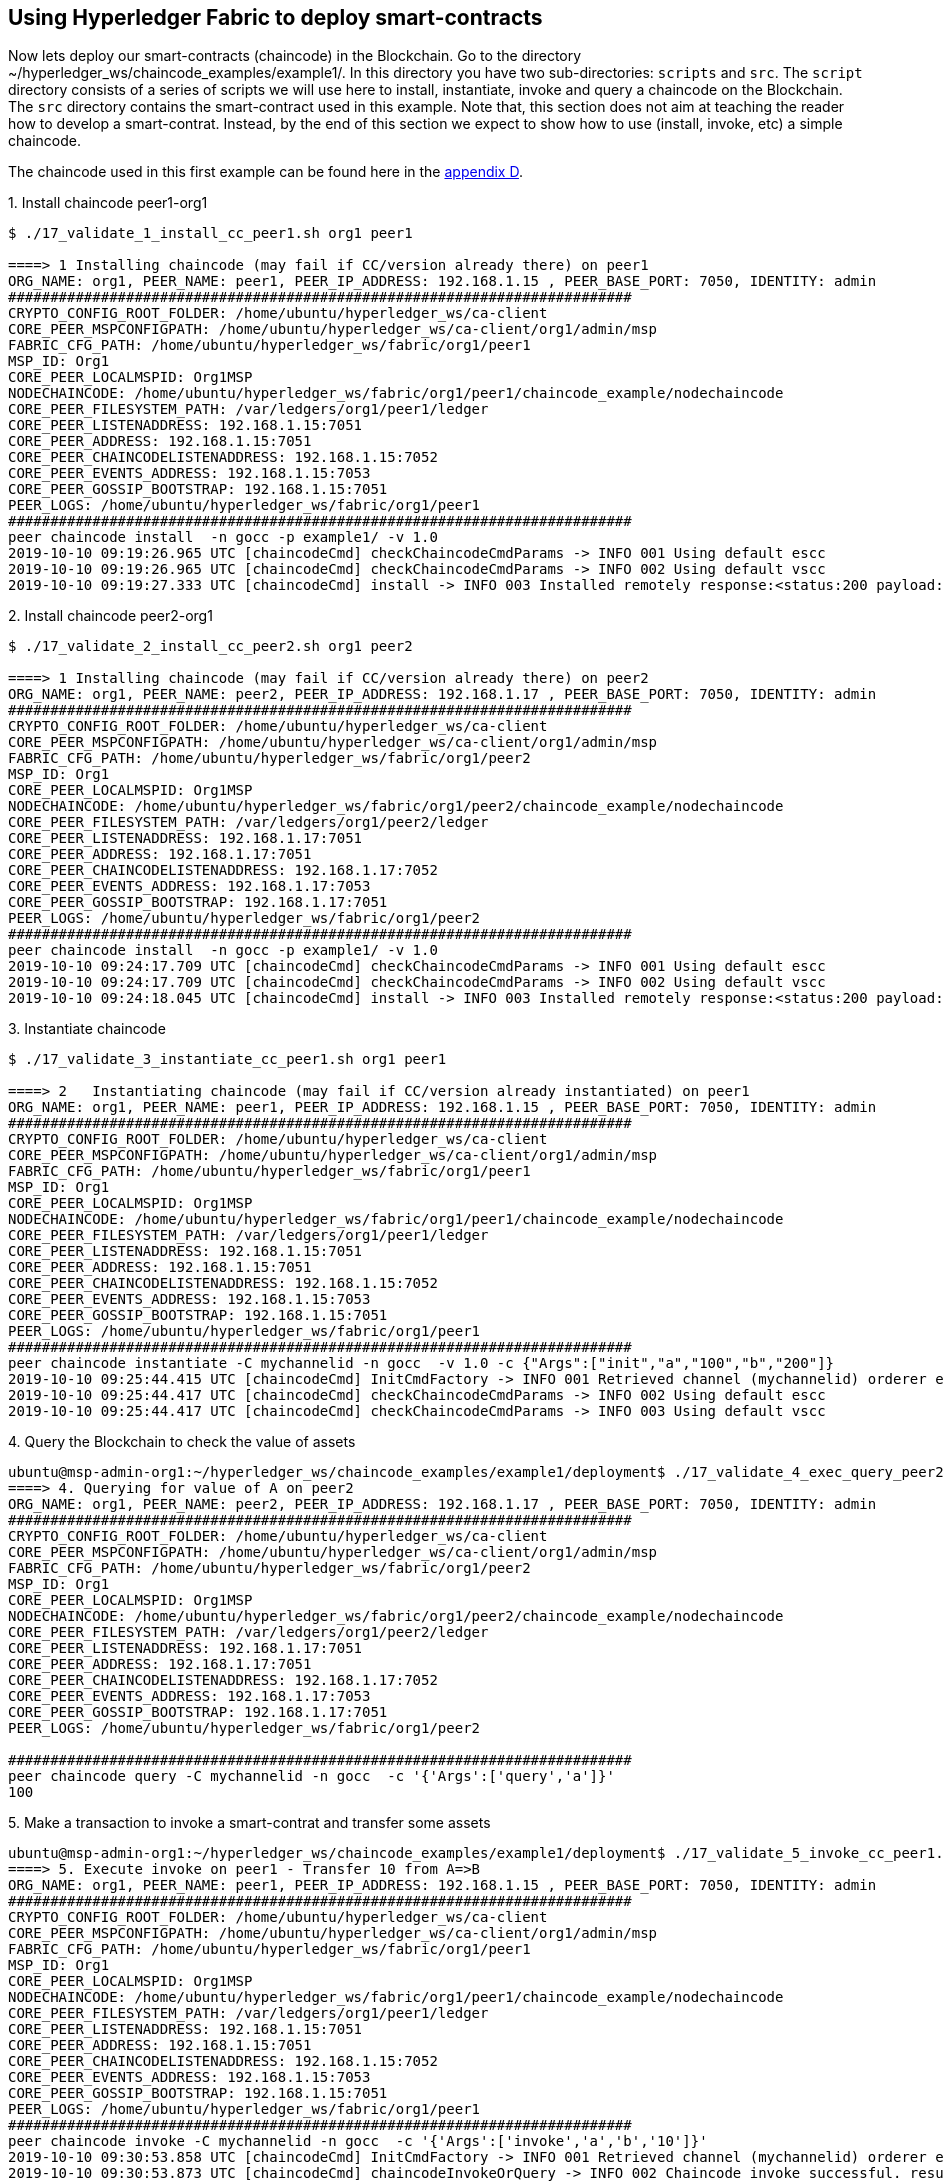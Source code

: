 == Using Hyperledger Fabric to deploy smart-contracts

Now lets deploy our smart-contracts (chaincode) in the Blockchain.
Go to the directory ~/hyperledger_ws/chaincode_examples/example1/.
In this directory you have two sub-directories: `scripts` and `src`.
The `script` directory consists of a series of scripts we will use here to install,
instantiate, invoke and query a chaincode on the Blockchain.
The `src` directory contains the smart-contract used in this example.
Note that, this section does not aim at teaching the reader how to develop a smart-contrat.
Instead, by the end of this section we expect to show how to use (install, invoke, etc)
a simple chaincode.

[[using_chaincode]]
The chaincode used in this first example can be found here in the <<appendix:chaincode, appendix D>>.




.1. Install chaincode peer1-org1

[source, bash]
----
$ ./17_validate_1_install_cc_peer1.sh org1 peer1

====> 1 Installing chaincode (may fail if CC/version already there) on peer1
ORG_NAME: org1, PEER_NAME: peer1, PEER_IP_ADDRESS: 192.168.1.15 , PEER_BASE_PORT: 7050, IDENTITY: admin
##########################################################################
CRYPTO_CONFIG_ROOT_FOLDER: /home/ubuntu/hyperledger_ws/ca-client
CORE_PEER_MSPCONFIGPATH: /home/ubuntu/hyperledger_ws/ca-client/org1/admin/msp
FABRIC_CFG_PATH: /home/ubuntu/hyperledger_ws/fabric/org1/peer1
MSP_ID: Org1
CORE_PEER_LOCALMSPID: Org1MSP
NODECHAINCODE: /home/ubuntu/hyperledger_ws/fabric/org1/peer1/chaincode_example/nodechaincode
CORE_PEER_FILESYSTEM_PATH: /var/ledgers/org1/peer1/ledger
CORE_PEER_LISTENADDRESS: 192.168.1.15:7051
CORE_PEER_ADDRESS: 192.168.1.15:7051
CORE_PEER_CHAINCODELISTENADDRESS: 192.168.1.15:7052
CORE_PEER_EVENTS_ADDRESS: 192.168.1.15:7053
CORE_PEER_GOSSIP_BOOTSTRAP: 192.168.1.15:7051
PEER_LOGS: /home/ubuntu/hyperledger_ws/fabric/org1/peer1
##########################################################################
peer chaincode install  -n gocc -p example1/ -v 1.0
2019-10-10 09:19:26.965 UTC [chaincodeCmd] checkChaincodeCmdParams -> INFO 001 Using default escc
2019-10-10 09:19:26.965 UTC [chaincodeCmd] checkChaincodeCmdParams -> INFO 002 Using default vscc
2019-10-10 09:19:27.333 UTC [chaincodeCmd] install -> INFO 003 Installed remotely response:<status:200 payload:OK >

----

.2. Install chaincode peer2-org1

[source, bash]
----
$ ./17_validate_2_install_cc_peer2.sh org1 peer2

====> 1 Installing chaincode (may fail if CC/version already there) on peer2
ORG_NAME: org1, PEER_NAME: peer2, PEER_IP_ADDRESS: 192.168.1.17 , PEER_BASE_PORT: 7050, IDENTITY: admin
##########################################################################
CRYPTO_CONFIG_ROOT_FOLDER: /home/ubuntu/hyperledger_ws/ca-client
CORE_PEER_MSPCONFIGPATH: /home/ubuntu/hyperledger_ws/ca-client/org1/admin/msp
FABRIC_CFG_PATH: /home/ubuntu/hyperledger_ws/fabric/org1/peer2
MSP_ID: Org1
CORE_PEER_LOCALMSPID: Org1MSP
NODECHAINCODE: /home/ubuntu/hyperledger_ws/fabric/org1/peer2/chaincode_example/nodechaincode
CORE_PEER_FILESYSTEM_PATH: /var/ledgers/org1/peer2/ledger
CORE_PEER_LISTENADDRESS: 192.168.1.17:7051
CORE_PEER_ADDRESS: 192.168.1.17:7051
CORE_PEER_CHAINCODELISTENADDRESS: 192.168.1.17:7052
CORE_PEER_EVENTS_ADDRESS: 192.168.1.17:7053
CORE_PEER_GOSSIP_BOOTSTRAP: 192.168.1.17:7051
PEER_LOGS: /home/ubuntu/hyperledger_ws/fabric/org1/peer2
##########################################################################
peer chaincode install  -n gocc -p example1/ -v 1.0
2019-10-10 09:24:17.709 UTC [chaincodeCmd] checkChaincodeCmdParams -> INFO 001 Using default escc
2019-10-10 09:24:17.709 UTC [chaincodeCmd] checkChaincodeCmdParams -> INFO 002 Using default vscc
2019-10-10 09:24:18.045 UTC [chaincodeCmd] install -> INFO 003 Installed remotely response:<status:200 payload:"OK" >

----

.3. Instantiate chaincode

[source, bash]
----
$ ./17_validate_3_instantiate_cc_peer1.sh org1 peer1

====> 2   Instantiating chaincode (may fail if CC/version already instantiated) on peer1
ORG_NAME: org1, PEER_NAME: peer1, PEER_IP_ADDRESS: 192.168.1.15 , PEER_BASE_PORT: 7050, IDENTITY: admin
##########################################################################
CRYPTO_CONFIG_ROOT_FOLDER: /home/ubuntu/hyperledger_ws/ca-client
CORE_PEER_MSPCONFIGPATH: /home/ubuntu/hyperledger_ws/ca-client/org1/admin/msp
FABRIC_CFG_PATH: /home/ubuntu/hyperledger_ws/fabric/org1/peer1
MSP_ID: Org1
CORE_PEER_LOCALMSPID: Org1MSP
NODECHAINCODE: /home/ubuntu/hyperledger_ws/fabric/org1/peer1/chaincode_example/nodechaincode
CORE_PEER_FILESYSTEM_PATH: /var/ledgers/org1/peer1/ledger
CORE_PEER_LISTENADDRESS: 192.168.1.15:7051
CORE_PEER_ADDRESS: 192.168.1.15:7051
CORE_PEER_CHAINCODELISTENADDRESS: 192.168.1.15:7052
CORE_PEER_EVENTS_ADDRESS: 192.168.1.15:7053
CORE_PEER_GOSSIP_BOOTSTRAP: 192.168.1.15:7051
PEER_LOGS: /home/ubuntu/hyperledger_ws/fabric/org1/peer1
##########################################################################
peer chaincode instantiate -C mychannelid -n gocc  -v 1.0 -c {"Args":["init","a","100","b","200"]}
2019-10-10 09:25:44.415 UTC [chaincodeCmd] InitCmdFactory -> INFO 001 Retrieved channel (mychannelid) orderer endpoint: 192.168.1.14:7050
2019-10-10 09:25:44.417 UTC [chaincodeCmd] checkChaincodeCmdParams -> INFO 002 Using default escc
2019-10-10 09:25:44.417 UTC [chaincodeCmd] checkChaincodeCmdParams -> INFO 003 Using default vscc

----


.4. Query the Blockchain to check the value of assets

[source, bash]
----
ubuntu@msp-admin-org1:~/hyperledger_ws/chaincode_examples/example1/deployment$ ./17_validate_4_exec_query_peer2.sh org1 peer2
====> 4. Querying for value of A on peer2
ORG_NAME: org1, PEER_NAME: peer2, PEER_IP_ADDRESS: 192.168.1.17 , PEER_BASE_PORT: 7050, IDENTITY: admin
##########################################################################
CRYPTO_CONFIG_ROOT_FOLDER: /home/ubuntu/hyperledger_ws/ca-client
CORE_PEER_MSPCONFIGPATH: /home/ubuntu/hyperledger_ws/ca-client/org1/admin/msp
FABRIC_CFG_PATH: /home/ubuntu/hyperledger_ws/fabric/org1/peer2
MSP_ID: Org1
CORE_PEER_LOCALMSPID: Org1MSP
NODECHAINCODE: /home/ubuntu/hyperledger_ws/fabric/org1/peer2/chaincode_example/nodechaincode
CORE_PEER_FILESYSTEM_PATH: /var/ledgers/org1/peer2/ledger
CORE_PEER_LISTENADDRESS: 192.168.1.17:7051
CORE_PEER_ADDRESS: 192.168.1.17:7051
CORE_PEER_CHAINCODELISTENADDRESS: 192.168.1.17:7052
CORE_PEER_EVENTS_ADDRESS: 192.168.1.17:7053
CORE_PEER_GOSSIP_BOOTSTRAP: 192.168.1.17:7051
PEER_LOGS: /home/ubuntu/hyperledger_ws/fabric/org1/peer2

##########################################################################
peer chaincode query -C mychannelid -n gocc  -c '{'Args':['query','a']}'
100

----

.5. Make a transaction to invoke a smart-contrat and transfer some assets

[source, bash]
----

ubuntu@msp-admin-org1:~/hyperledger_ws/chaincode_examples/example1/deployment$ ./17_validate_5_invoke_cc_peer1.sh org1 peer1
====> 5. Execute invoke on peer1 - Transfer 10 from A=>B
ORG_NAME: org1, PEER_NAME: peer1, PEER_IP_ADDRESS: 192.168.1.15 , PEER_BASE_PORT: 7050, IDENTITY: admin
##########################################################################
CRYPTO_CONFIG_ROOT_FOLDER: /home/ubuntu/hyperledger_ws/ca-client
CORE_PEER_MSPCONFIGPATH: /home/ubuntu/hyperledger_ws/ca-client/org1/admin/msp
FABRIC_CFG_PATH: /home/ubuntu/hyperledger_ws/fabric/org1/peer1
MSP_ID: Org1
CORE_PEER_LOCALMSPID: Org1MSP
NODECHAINCODE: /home/ubuntu/hyperledger_ws/fabric/org1/peer1/chaincode_example/nodechaincode
CORE_PEER_FILESYSTEM_PATH: /var/ledgers/org1/peer1/ledger
CORE_PEER_LISTENADDRESS: 192.168.1.15:7051
CORE_PEER_ADDRESS: 192.168.1.15:7051
CORE_PEER_CHAINCODELISTENADDRESS: 192.168.1.15:7052
CORE_PEER_EVENTS_ADDRESS: 192.168.1.15:7053
CORE_PEER_GOSSIP_BOOTSTRAP: 192.168.1.15:7051
PEER_LOGS: /home/ubuntu/hyperledger_ws/fabric/org1/peer1
##########################################################################
peer chaincode invoke -C mychannelid -n gocc  -c '{'Args':['invoke','a','b','10']}'
2019-10-10 09:30:53.858 UTC [chaincodeCmd] InitCmdFactory -> INFO 001 Retrieved channel (mychannelid) orderer endpoint: 192.168.1.14:7050
2019-10-10 09:30:53.873 UTC [chaincodeCmd] chaincodeInvokeOrQuery -> INFO 002 Chaincode invoke successful. result: status:200
----

.6. Query the Blockchain again to check the new value of assets

[source, bash]
----

$ ./17_validate_6_exec_query_peer2.sh org1 peer2

====> 6.  Querying for value of A in peer2
ORG_NAME: org1, PEER_NAME: peer2, PEER_IP_ADDRESS: 192.168.1.17 , PEER_BASE_PORT: 7050, IDENTITY: admin
##########################################################################
CRYPTO_CONFIG_ROOT_FOLDER: /home/ubuntu/hyperledger_ws/ca-client
CORE_PEER_MSPCONFIGPATH: /home/ubuntu/hyperledger_ws/ca-client/org1/admin/msp
FABRIC_CFG_PATH: /home/ubuntu/hyperledger_ws/fabric/org1/peer2
MSP_ID: Org1
CORE_PEER_LOCALMSPID: Org1MSP
NODECHAINCODE: /home/ubuntu/hyperledger_ws/fabric/org1/peer2/chaincode_example/nodechaincode
CORE_PEER_FILESYSTEM_PATH: /var/ledgers/org1/peer2/ledger
CORE_PEER_LISTENADDRESS: 192.168.1.17:7051
CORE_PEER_ADDRESS: 192.168.1.17:7051
CORE_PEER_CHAINCODELISTENADDRESS: 192.168.1.17:7052
CORE_PEER_EVENTS_ADDRESS: 192.168.1.17:7053
CORE_PEER_GOSSIP_BOOTSTRAP: 192.168.1.17:7051
PEER_LOGS: /home/ubuntu/hyperledger_ws/fabric/org1/peer2
##########################################################################
peer chaincode query -C mychannelid -n gocc  -c '{'Args':['query','a']}'
90

----
